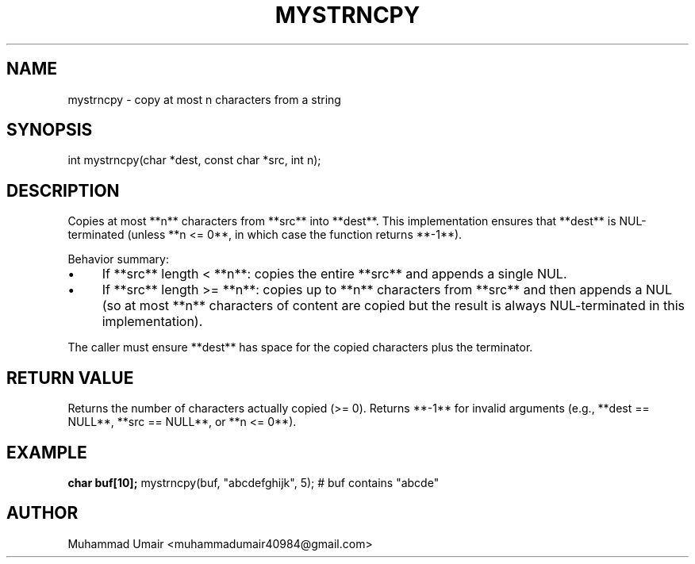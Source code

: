 .TH MYSTRNCPY 3 "September 22, 2025" "Version 0.4.1" "Library Functions"
.SH NAME
mystrncpy \- copy at most n characters from a string
.SH SYNOPSIS
int mystrncpy(char *dest, const char *src, int n);
.SH DESCRIPTION
Copies at most **n** characters from **src** into **dest**. This implementation
ensures that **dest** is NUL-terminated (unless **n <= 0**, in which case the
function returns **-1**).

Behavior summary:
.IP "\(bu" 4
If **src** length < **n**: copies the entire **src** and appends a single NUL.
.IP "\(bu" 4
If **src** length >= **n**: copies up to **n** characters from **src** and then
appends a NUL (so at most **n** characters of content are copied but the result
is always NUL-terminated in this implementation).
.PP

The caller must ensure **dest** has space for the copied characters plus the
terminator.

.SH RETURN VALUE
Returns the number of characters actually copied (>= 0). Returns **-1** for
invalid arguments (e.g., **dest == NULL**, **src == NULL**, or **n <= 0**).

.SH EXAMPLE
.B
char buf[10];
mystrncpy(buf, "abcdefghijk", 5);
# buf contains "abcde"

.SH AUTHOR
Muhammad Umair <muhammadumair40984@gmail.com>

